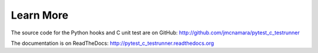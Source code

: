 .. _learn_more:

Learn More
==========

The source code for the Python hooks and C unit test are on GitHub:
http://github.com/jmcnamara/pytest_c_testrunner

The documentation is on ReadTheDocs: http://pytest_c_testrunner.readthedocs.org
